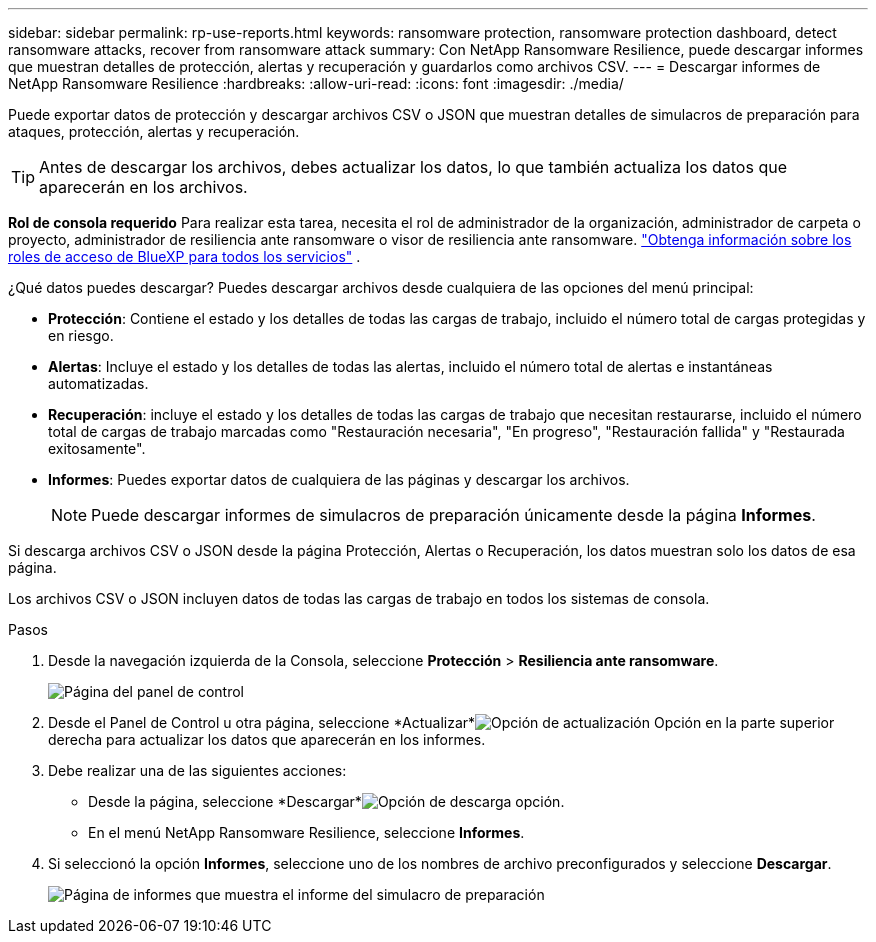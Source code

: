 ---
sidebar: sidebar 
permalink: rp-use-reports.html 
keywords: ransomware protection, ransomware protection dashboard, detect ransomware attacks, recover from ransomware attack 
summary: Con NetApp Ransomware Resilience, puede descargar informes que muestran detalles de protección, alertas y recuperación y guardarlos como archivos CSV. 
---
= Descargar informes de NetApp Ransomware Resilience
:hardbreaks:
:allow-uri-read: 
:icons: font
:imagesdir: ./media/


[role="lead"]
Puede exportar datos de protección y descargar archivos CSV o JSON que muestran detalles de simulacros de preparación para ataques, protección, alertas y recuperación.


TIP: Antes de descargar los archivos, debes actualizar los datos, lo que también actualiza los datos que aparecerán en los archivos.

*Rol de consola requerido* Para realizar esta tarea, necesita el rol de administrador de la organización, administrador de carpeta o proyecto, administrador de resiliencia ante ransomware o visor de resiliencia ante ransomware. https://docs.netapp.com/us-en/bluexp-setup-admin/reference-iam-predefined-roles.html["Obtenga información sobre los roles de acceso de BlueXP para todos los servicios"^] .

¿Qué datos puedes descargar?  Puedes descargar archivos desde cualquiera de las opciones del menú principal:

* *Protección*: Contiene el estado y los detalles de todas las cargas de trabajo, incluido el número total de cargas protegidas y en riesgo.
* *Alertas*: Incluye el estado y los detalles de todas las alertas, incluido el número total de alertas e instantáneas automatizadas.
* *Recuperación*: incluye el estado y los detalles de todas las cargas de trabajo que necesitan restaurarse, incluido el número total de cargas de trabajo marcadas como "Restauración necesaria", "En progreso", "Restauración fallida" y "Restaurada exitosamente".
* *Informes*: Puedes exportar datos de cualquiera de las páginas y descargar los archivos.
+

NOTE: Puede descargar informes de simulacros de preparación únicamente desde la página *Informes*.



Si descarga archivos CSV o JSON desde la página Protección, Alertas o Recuperación, los datos muestran solo los datos de esa página.

Los archivos CSV o JSON incluyen datos de todas las cargas de trabajo en todos los sistemas de consola.

.Pasos
. Desde la navegación izquierda de la Consola, seleccione *Protección* > *Resiliencia ante ransomware*.
+
image:screen-dashboard.png["Página del panel de control"]

. Desde el Panel de Control u otra página, seleccione *Actualizar*image:button-refresh.png["Opción de actualización"] Opción en la parte superior derecha para actualizar los datos que aparecerán en los informes.
. Debe realizar una de las siguientes acciones:
+
** Desde la página, seleccione *Descargar*image:button-download.png["Opción de descarga"] opción.
** En el menú NetApp Ransomware Resilience, seleccione *Informes*.


. Si seleccionó la opción *Informes*, seleccione uno de los nombres de archivo preconfigurados y seleccione *Descargar*.
+
image:screen-reports.png["Página de informes que muestra el informe del simulacro de preparación"]


